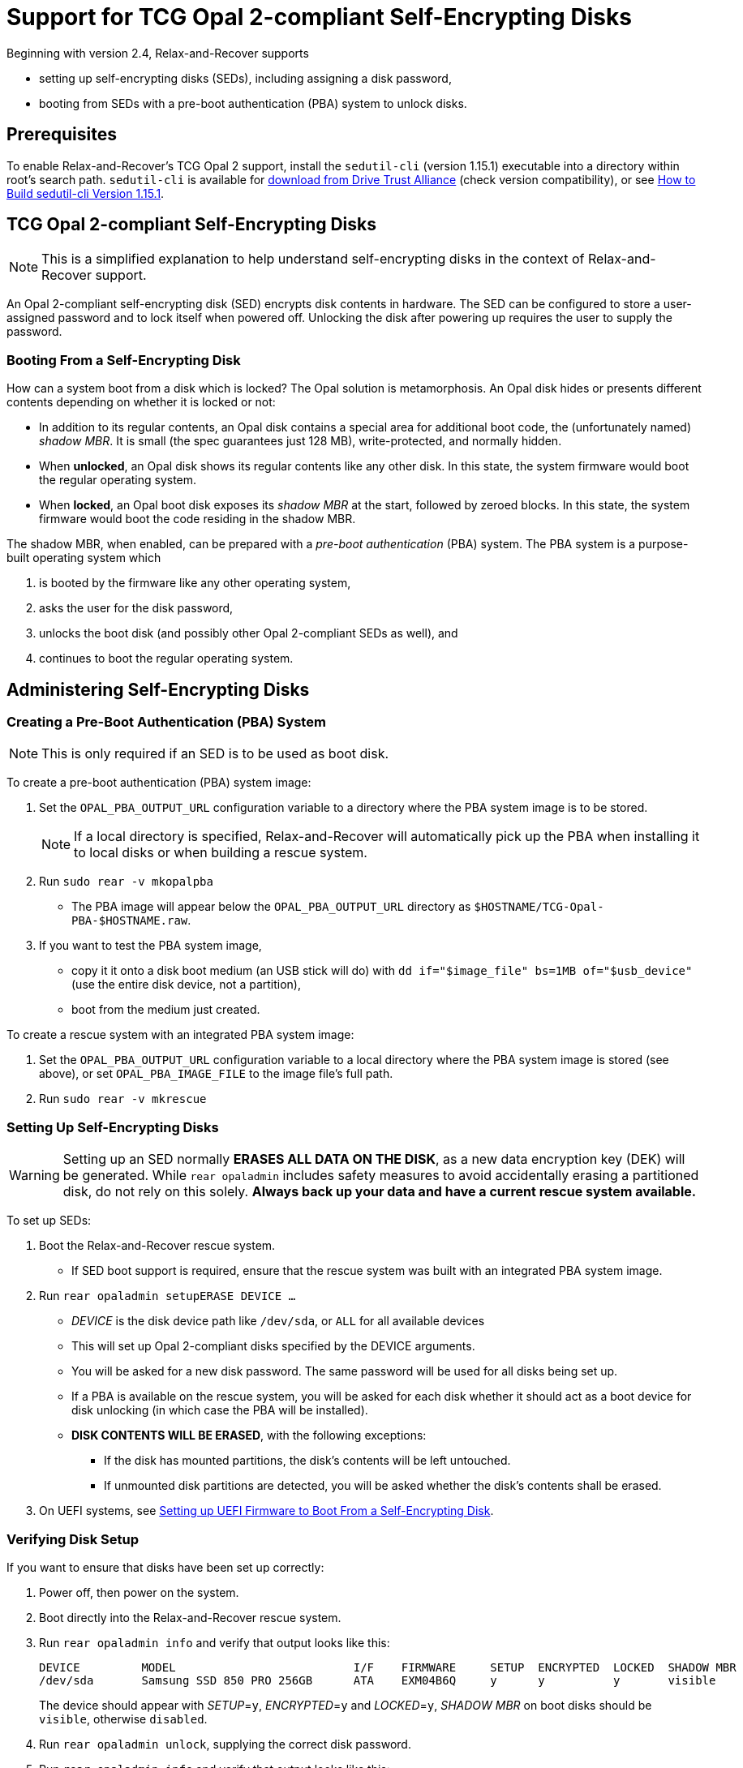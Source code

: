 = Support for TCG Opal 2-compliant Self-Encrypting Disks
:sedutil-cli-version: 1.15.1

Beginning with version 2.4, Relax-and-Recover supports

* setting up self-encrypting disks (SEDs), including assigning a disk password,
* booting from SEDs with a pre-boot authentication (PBA) system to unlock disks.

== Prerequisites

To enable Relax-and-Recover's TCG Opal 2 support, install the `sedutil-cli`
(version {sedutil-cli-version}) executable into a directory within root's search
path. `sedutil-cli` is available for
https://github.com/Drive-Trust-Alliance/exec/blob/master/sedutil_LINUX.tgz?raw=true[download from Drive Trust Alliance]
(check version compatibility), or see
<<How to Build sedutil-cli Version {sedutil-cli-version}>>.

== TCG Opal 2-compliant Self-Encrypting Disks

NOTE: This is a simplified explanation to help understand self-encrypting disks
in the context of Relax-and-Recover support.

An Opal 2-compliant self-encrypting disk (SED) encrypts disk contents in
hardware. The SED can be configured to store a user-assigned password and to
lock itself when powered off. Unlocking the disk after powering up requires the
user to supply the password.

=== Booting From a Self-Encrypting Disk

How can a system boot from a disk which is locked? The Opal solution is
metamorphosis. An Opal disk hides or presents different contents depending on
whether it is locked or not:

* In addition to its regular contents, an Opal disk contains a special area for
additional boot code, the (unfortunately named) _shadow MBR_. It is small (the
spec guarantees just 128 MB), write-protected, and normally hidden.

* When *unlocked*, an Opal disk shows its regular contents like any other disk.
In this state, the system firmware would boot the regular operating system.

* When *locked*, an Opal boot disk exposes its _shadow MBR_ at the start,
followed by zeroed blocks. In this state, the system firmware would boot the
code residing in the shadow MBR.

The shadow MBR, when enabled, can be prepared with a _pre-boot authentication_
(PBA) system. The PBA system is a purpose-built operating system which

. is booted by the firmware like any other operating system,
. asks the user for the disk password,
. unlocks the boot disk (and possibly other Opal 2-compliant SEDs as well), and
. continues to boot the regular operating system.

== Administering Self-Encrypting Disks

=== Creating a Pre-Boot Authentication (PBA) System

NOTE: This is only required if an SED is to be used as boot disk.

To create a pre-boot authentication (PBA) system image:

. Set the `OPAL_PBA_OUTPUT_URL` configuration variable to a directory where the
PBA system image is to be stored.

+
NOTE: If a local directory is specified, Relax-and-Recover will automatically
pick up the PBA when installing it to local disks or when building a rescue
system.

. Run `sudo rear -v mkopalpba`

* The PBA image will appear below the `OPAL_PBA_OUTPUT_URL` directory as
`$HOSTNAME/TCG-Opal-PBA-$HOSTNAME.raw`.

. If you want to test the PBA system image,

* copy it it onto a disk boot medium (an USB stick will do) with `dd
if="$image_file" bs=1MB of="$usb_device"` (use the entire disk device, not a
partition),

* boot from the medium just created.

To create a rescue system with an integrated PBA system image:

. Set the `OPAL_PBA_OUTPUT_URL` configuration variable to a local directory
where the PBA system image is stored (see above), or set `OPAL_PBA_IMAGE_FILE`
to the image file's full path.

. Run `sudo rear -v mkrescue`

=== Setting Up Self-Encrypting Disks

WARNING: Setting up an SED normally *ERASES ALL DATA ON THE DISK*, as a new data
encryption key (DEK) will be generated. While `rear opaladmin` includes safety
measures to avoid accidentally erasing a partitioned disk, do not rely on this
solely. *Always back up your data and have a current rescue system available.*

To set up SEDs:

. Boot the Relax-and-Recover rescue system.

* If SED boot support is required, ensure that the rescue system was built with
an integrated PBA system image.

. Run `rear opaladmin setupERASE DEVICE ...`

* _DEVICE_ is the disk device path like `/dev/sda`, or `ALL` for all available
devices
* This will set up Opal 2-compliant disks specified by the DEVICE arguments.
* You will be asked for a new disk password. The same password will be used for
all disks being set up.
* If a PBA is available on the rescue system, you will be asked for each disk
whether it should act as a boot device for disk unlocking (in which case the PBA
will be installed).
* *DISK CONTENTS WILL BE ERASED*, with the following exceptions:
** If the disk has mounted partitions, the disk's contents will be left
untouched.
** If unmounted disk partitions are detected, you will be asked whether the
disk's contents shall be erased.

. On UEFI systems, see
<<Setting up UEFI Firmware to Boot From a Self-Encrypting Disk>>.

=== Verifying Disk Setup

If you want to ensure that disks have been set up correctly:

. Power off, then power on the system.

. Boot directly into the Relax-and-Recover rescue system.

. Run `rear opaladmin info` and verify that output looks like this:
+
[options="nowrap"]
----
DEVICE         MODEL                          I/F    FIRMWARE     SETUP  ENCRYPTED  LOCKED  SHADOW MBR
/dev/sda       Samsung SSD 850 PRO 256GB      ATA    EXM04B6Q     y      y          y       visible
----
+
The device should appear with _SETUP_=`y`, _ENCRYPTED_=`y` and _LOCKED_=`y`,
_SHADOW MBR_ on boot disks should be `visible`, otherwise `disabled`.

. Run `rear opaladmin unlock`, supplying the correct disk password.

. Run `rear opaladmin info` and verify that output looks like this:
+
[options="nowrap"]
----
DEVICE         MODEL                          I/F    FIRMWARE     SETUP  ENCRYPTED  LOCKED  SHADOW MBR
/dev/sda       Samsung SSD 850 PRO 256GB      ATA    EXM04B6Q     y      y          n       hidden
----
+
The device should appear with _SETUP_=`y`, _ENCRYPTED_=`y` and _LOCKED_=`n`,
_SHADOW MBR_ on boot disks should be `hidden`, otherwise `disabled`.

=== Routine Administrative Tasks

The following tasks can be safely performed on the original system (with `sudo`)
or on the rescue system.

* Display disk information: `rear opaladmin info`

* Change the disk password: `rear opaladmin changePW`

* Upload the PBA onto the boot disk(s): `rear opaladmin uploadPBA`

* Unlock disk(s): `rear opaladmin unlock`

* For help: `rear opaladmin help`

=== Erasing a Self-Encrypting Disk

To *ERASE ALL DATA ON THE DISK* but retain the setup:

. Boot the Relax-and-Recover rescue system.

. Run `rear opaladmin resetDEK DEVICE ...`
* _DEVICE_ is the disk device path like `/dev/sda`, or `ALL` for all available
devices
* If mounted disk partitions are detected, the disk's contents will not be
erased.
* If unmounted disk partitions are detected, you will be asked whether the
disk's contents shall be erased.

To *ERASE ALL DATA ON THE DISK* and reset the disk to factory settings:

. Boot the Relax-and-Recover rescue system.

. Run `rear opaladmin factoryRESET DEVICE ...`
* _DEVICE_ is the disk device path like `/dev/sda`, or `ALL` for all available
devices
* If mounted disk partitions are detected, the disk's contents will not be
erased.
* If unmounted disk partitions are detected, you will be asked whether the
disk's contents shall be erased.

== Details

=== How to Build sedutil-cli Version {sedutil-cli-version}

. Download https://github.com/Drive-Trust-Alliance/sedutil/archive/{sedutil-cli-version}.tar.gz[Drive-Trust-Alliance/sedutil version {sedutil-cli-version}] source code.

. Extract the archive, creating a directory `sedutil-{sedutil-cli-version}`:
+
[source,bash,subs="attributes"]
----
tar xof sedutil-{sedutil-cli-version}.tar.gz
----

. Configure the build system:
+
[source,bash,subs="attributes"]
----
cd sedutil-{sedutil-cli-version}
aclocal
autoconf
./configure
----
+
NOTE: Ignore the following error: `configure: error: cannot find install-sh,
install.sh, or shtool in "." "./.." "./../.."`
+
NOTE: If there are any other error messages, you may have to install required
packages like `build-essential`, then re-run `./configure`.

. Compile the executable (on the x86_64 architecture in this example):
+
[source,bash,subs="attributes"]
----
cd linux/CLI
make CONF=Release_x86_64
----

. Install the executable into a directory root's search path (`/usr/local/bin`
in this example):
+
[source,bash,subs="attributes"]
----
cp dist/Release_x86_64/GNU-Linux/sedutil-cli /usr/local/bin
----

=== Setting up UEFI Firmware to Boot From a Self-Encrypting Disk

NOTE: UEFI support currently requires that Secure Boot be turned off.

If the UEFI firmware is configured to boot from the disk _device_ (instead of
some specific operating system entry), no further configuration is necessary.

Otherwise the UEFI firmware (formerly BIOS setup) must be configured to boot two
different targets:

. The PBA system (which is only accessible while the disk is locked).

. The regular operating system (which is only accessible while the disk is
unlocked).

This can be configured as follows:

. Ensure that the PBA system has been correctly installed to the boot drive.

. Power off, then power on the system.

. Enter the firmware setup.

. Configure the firmware to boot from the (only) EFI entry of the boot drive.

. Once a regular operating system has been installed:
[arabic]
.. Unlock the disk.

.. Reboot without powering off.

.. Enter the firmware setup.

.. Configure the firmware to boot from the EFI entry of your regular operating
system. Do not delete the previously configured boot entry for the PBA system.

=== References

* https://github.com/Drive-Trust-Alliance/sedutil[Drive-Trust-Alliance/sedutil:DTA sedutil Self encrypting drive software]

* https://trustedcomputinggroup.org/wp-content/uploads/TCG_Storage-Opal_SSC_v2.01_rev1.00.pdf[TCG Storage Security Subsystem Class: Opal Specification Version 2.01]

* https://trustedcomputinggroup.org[Trusted Computing Group]
